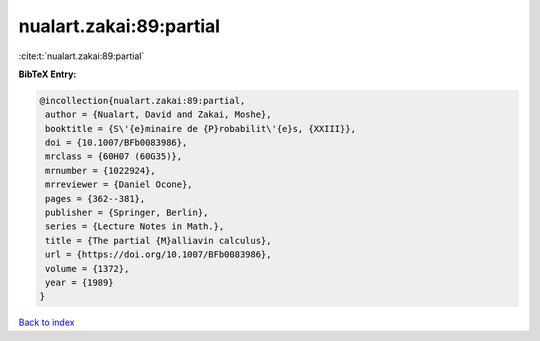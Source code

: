 nualart.zakai:89:partial
========================

:cite:t:`nualart.zakai:89:partial`

**BibTeX Entry:**

.. code-block:: bibtex

   @incollection{nualart.zakai:89:partial,
    author = {Nualart, David and Zakai, Moshe},
    booktitle = {S\'{e}minaire de {P}robabilit\'{e}s, {XXIII}},
    doi = {10.1007/BFb0083986},
    mrclass = {60H07 (60G35)},
    mrnumber = {1022924},
    mrreviewer = {Daniel Ocone},
    pages = {362--381},
    publisher = {Springer, Berlin},
    series = {Lecture Notes in Math.},
    title = {The partial {M}alliavin calculus},
    url = {https://doi.org/10.1007/BFb0083986},
    volume = {1372},
    year = {1989}
   }

`Back to index <../By-Cite-Keys.rst>`_

